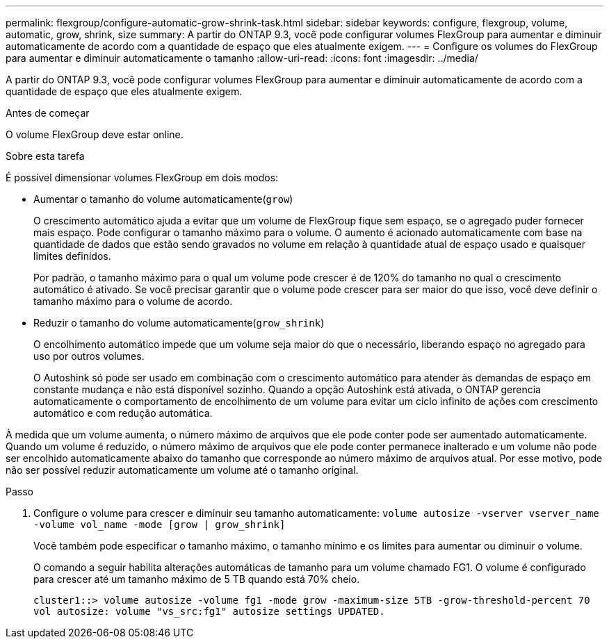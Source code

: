 ---
permalink: flexgroup/configure-automatic-grow-shrink-task.html 
sidebar: sidebar 
keywords: configure, flexgroup, volume, automatic, grow, shrink, size 
summary: A partir do ONTAP 9.3, você pode configurar volumes FlexGroup para aumentar e diminuir automaticamente de acordo com a quantidade de espaço que eles atualmente exigem. 
---
= Configure os volumes do FlexGroup para aumentar e diminuir automaticamente o tamanho
:allow-uri-read: 
:icons: font
:imagesdir: ../media/


[role="lead"]
A partir do ONTAP 9.3, você pode configurar volumes FlexGroup para aumentar e diminuir automaticamente de acordo com a quantidade de espaço que eles atualmente exigem.

.Antes de começar
O volume FlexGroup deve estar online.

.Sobre esta tarefa
É possível dimensionar volumes FlexGroup em dois modos:

* Aumentar o tamanho do volume automaticamente(`grow`)
+
O crescimento automático ajuda a evitar que um volume de FlexGroup fique sem espaço, se o agregado puder fornecer mais espaço. Pode configurar o tamanho máximo para o volume. O aumento é acionado automaticamente com base na quantidade de dados que estão sendo gravados no volume em relação à quantidade atual de espaço usado e quaisquer limites definidos.

+
Por padrão, o tamanho máximo para o qual um volume pode crescer é de 120% do tamanho no qual o crescimento automático é ativado. Se você precisar garantir que o volume pode crescer para ser maior do que isso, você deve definir o tamanho máximo para o volume de acordo.

* Reduzir o tamanho do volume automaticamente(`grow_shrink`)
+
O encolhimento automático impede que um volume seja maior do que o necessário, liberando espaço no agregado para uso por outros volumes.

+
O Autoshink só pode ser usado em combinação com o crescimento automático para atender às demandas de espaço em constante mudança e não está disponível sozinho. Quando a opção Autoshink está ativada, o ONTAP gerencia automaticamente o comportamento de encolhimento de um volume para evitar um ciclo infinito de ações com crescimento automático e com redução automática.



À medida que um volume aumenta, o número máximo de arquivos que ele pode conter pode ser aumentado automaticamente. Quando um volume é reduzido, o número máximo de arquivos que ele pode conter permanece inalterado e um volume não pode ser encolhido automaticamente abaixo do tamanho que corresponde ao número máximo de arquivos atual. Por esse motivo, pode não ser possível reduzir automaticamente um volume até o tamanho original.

.Passo
. Configure o volume para crescer e diminuir seu tamanho automaticamente: `volume autosize -vserver vserver_name -volume vol_name -mode [grow | grow_shrink]`
+
Você também pode especificar o tamanho máximo, o tamanho mínimo e os limites para aumentar ou diminuir o volume.

+
O comando a seguir habilita alterações automáticas de tamanho para um volume chamado FG1. O volume é configurado para crescer até um tamanho máximo de 5 TB quando está 70% cheio.

+
[listing]
----
cluster1::> volume autosize -volume fg1 -mode grow -maximum-size 5TB -grow-threshold-percent 70
vol autosize: volume "vs_src:fg1" autosize settings UPDATED.
----

